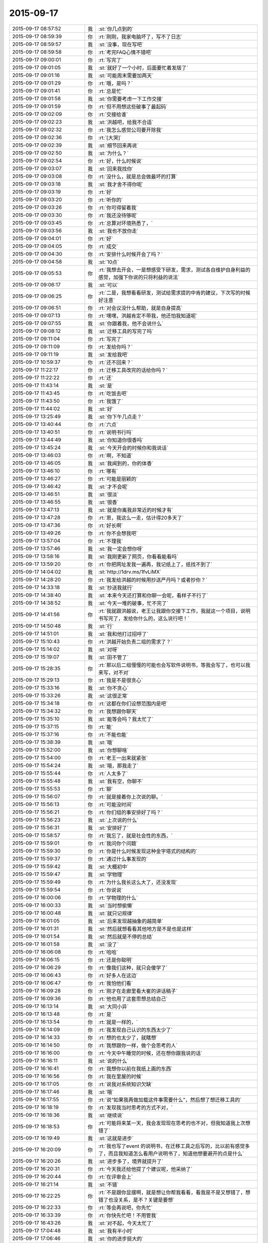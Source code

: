 2015-09-17
-------------

.. csv-table::
   :widths: 28, 1, 60

   2015-09-17 08:57:52,我,:st:`你几点到的`
   2015-09-17 08:59:39,你,:rt:`刚刚，我家电脑坏了，写不了日志`
   2015-09-17 08:59:57,我,:st:`没事，现在写吧`
   2015-09-17 08:59:58,你,:rt:`考完FAQ心情不错吧`
   2015-09-17 09:00:01,你,:rt:`写完了`
   2015-09-17 09:01:05,我,:st:`就好了一个小时，后面要忙着发版了`
   2015-09-17 09:01:16,我,:st:`可能周末需要加两天`
   2015-09-17 09:01:29,你,:rt:`哦，是吗？`
   2015-09-17 09:01:41,你,:rt:`总是忙`
   2015-09-17 09:01:58,我,:st:`你需要考虑一下工作交接`
   2015-09-17 09:01:59,你,:rt:`但不用想这些破事了最起码`
   2015-09-17 09:02:09,你,:rt:`交接给谁`
   2015-09-17 09:02:23,我,:st:`洪越吧，给我不合适`
   2015-09-17 09:02:32,你,:rt:`我怎么感觉公司要开除我`
   2015-09-17 09:02:36,你,:rt:`[大哭]`
   2015-09-17 09:02:39,我,:st:`细节回来再说`
   2015-09-17 09:02:50,我,:st:`为什么？`
   2015-09-17 09:02:54,你,:rt:`好，什么时候说`
   2015-09-17 09:03:07,我,:st:`回来我找你`
   2015-09-17 09:03:08,你,:rt:`没什么，就是总会做最坏的打算`
   2015-09-17 09:03:18,我,:st:`我才舍不得你呢`
   2015-09-17 09:03:19,你,:rt:`好`
   2015-09-17 09:03:20,你,:rt:`听你的`
   2015-09-17 09:03:26,你,:rt:`你可得留着我`
   2015-09-17 09:03:30,你,:rt:`我还没待够呢`
   2015-09-17 09:03:45,你,:rt:`总算对环境熟悉了，`
   2015-09-17 09:03:56,我,:st:`我也不放你走`
   2015-09-17 09:04:01,你,:rt:`好`
   2015-09-17 09:04:05,你,:rt:`成交`
   2015-09-17 09:04:30,你,:rt:`安排什么时候开会了吗？`
   2015-09-17 09:04:58,我,:st:`10点`
   2015-09-17 09:05:53,你,:rt:`我想去开会，一是想感受下研发，需求，测试各自维护自身利益的感觉，加强下你说的只将利益的说法`
   2015-09-17 09:06:17,我,:st:`可以`
   2015-09-17 09:06:25,你,:rt:`二是，我想看看研发，测试给需求提的中肯的建议，下次写的时候好注意`
   2015-09-17 09:06:51,你,:rt:`对会议没什么帮助，就是自身提高`
   2015-09-17 09:07:13,你,:rt:`嘿嘿，洪越肯定不带我，他还怕我知道呢`
   2015-09-17 09:07:55,我,:st:`你跟着我，他不会说什么`
   2015-09-17 09:08:12,我,:st:`迁移工具的写完了吗`
   2015-09-17 09:11:04,你,:rt:`写完了`
   2015-09-17 09:11:09,你,:rt:`发给你吗？`
   2015-09-17 09:11:19,我,:st:`发给我吧`
   2015-09-17 10:59:37,你,:rt:`还不回来？`
   2015-09-17 11:22:17,你,:rt:`迁移工具改完的话给你吗？`
   2015-09-17 11:22:22,你,:rt:`还`
   2015-09-17 11:43:14,我,:st:`是`
   2015-09-17 11:43:45,你,:rt:`吃饭去吧`
   2015-09-17 11:43:50,你,:rt:`我饿了`
   2015-09-17 11:44:02,我,:st:`好`
   2015-09-17 13:25:49,我,:st:`你下午几点走？`
   2015-09-17 13:40:44,你,:rt:`六点`
   2015-09-17 13:40:51,你,:rt:`说明书行吗`
   2015-09-17 13:44:49,我,:st:`你知道你很香吗`
   2015-09-17 13:45:24,我,:st:`今天开会的时候你和我说话`
   2015-09-17 13:46:03,你,:rt:`啊，不知道`
   2015-09-17 13:46:05,我,:st:`我闻到的，你的体香`
   2015-09-17 13:46:10,你,:rt:`哪有`
   2015-09-17 13:46:27,你,:rt:`可能是丽颖的`
   2015-09-17 13:46:42,我,:st:`才不会呢`
   2015-09-17 13:46:51,我,:st:`很淡`
   2015-09-17 13:46:55,我,:st:`很香`
   2015-09-17 13:47:13,我,:st:`就是你离我非常近的时候才有`
   2015-09-17 13:47:28,你,:rt:`恩，我这么一走，估计得20多天了`
   2015-09-17 13:47:36,你,:rt:`好长啊`
   2015-09-17 13:49:26,你,:rt:`你不会想我吧`
   2015-09-17 13:57:04,你,:rt:`不理我`
   2015-09-17 13:57:46,我,:st:`我一定会想你呀`
   2015-09-17 13:58:16,我,:st:`我刚更新了网页，你看看能看吗`
   2015-09-17 13:59:20,你,:rt:`你把网址发我一遍再，我记纸上了，纸找不到了`
   2015-09-17 14:04:02,我,:st:`http://1drv.ms/1fvLiMX`
   2015-09-17 14:28:20,你,:rt:`我发给洪越的时候用抄送严丹吗？或者抄你？`
   2015-09-17 14:33:18,我,:st:`抄送我就行`
   2015-09-17 14:38:40,我,:st:`本来今天还打算和你聊一会呢，看样子不行了`
   2015-09-17 14:38:52,我,:st:`今天一堆的破事，忙不完了`
   2015-09-17 14:41:56,你,:rt:`我就跟洪越说，老王让我跟你交接下工作，我就这一个项目，说明书写完了，发给你什么的，这么说行吧！`
   2015-09-17 14:50:48,我,:st:`行`
   2015-09-17 14:51:01,我,:st:`我和他打过招呼了`
   2015-09-17 15:10:43,你,:rt:`洪越开始负责二组的需求了？`
   2015-09-17 15:14:02,我,:st:`对呀`
   2015-09-17 15:19:07,我,:st:`田不管了`
   2015-09-17 15:28:35,你,:rt:`那以后二组慢慢的可能也会写软件说明书，等我会写了，也可以我来写，对不对`
   2015-09-17 15:29:13,你,:rt:`我是不是很贪心`
   2015-09-17 15:33:16,我,:st:`你不贪心`
   2015-09-17 15:33:26,我,:st:`这很正常`
   2015-09-17 15:34:18,你,:rt:`这都在你们设想范围内是吧`
   2015-09-17 15:34:32,你,:rt:`我想跟你聊天`
   2015-09-17 15:35:10,我,:st:`能等会吗？我太忙了`
   2015-09-17 15:37:15,你,:rt:`能`
   2015-09-17 15:37:16,你,:rt:`不能也能`
   2015-09-17 15:38:39,我,:st:`哦`
   2015-09-17 15:52:00,我,:st:`你想聊啥`
   2015-09-17 15:54:00,你,:rt:`老王一出来就紧张`
   2015-09-17 15:54:24,我,:st:`哦，那我走了`
   2015-09-17 15:55:44,你,:rt:`人太多了`
   2015-09-17 15:55:48,我,:st:`我有空，你聊不`
   2015-09-17 15:55:53,你,:rt:`聊`
   2015-09-17 15:56:07,你,:rt:`就是接着你上次说的聊。`
   2015-09-17 15:56:13,你,:rt:`可能没时间`
   2015-09-17 15:56:21,你,:rt:`你们组的事安排好了吗？`
   2015-09-17 15:56:23,我,:st:`上次说的什么`
   2015-09-17 15:56:31,我,:st:`安排好了`
   2015-09-17 15:58:57,你,:rt:`我忘了，就是社会性的东西，`
   2015-09-17 15:59:01,你,:rt:`我问你个问题`
   2015-09-17 15:59:30,你,:rt:`你是什么时候发现这种金字塔式的结构的`
   2015-09-17 15:59:37,你,:rt:`通过什么事发现的`
   2015-09-17 15:59:42,我,:st:`大概初中`
   2015-09-17 15:59:47,我,:st:`学物理`
   2015-09-17 15:59:49,你,:rt:`为什么我长这么大了，还没发现`
   2015-09-17 15:59:54,你,:rt:`你说说`
   2015-09-17 16:00:06,你,:rt:`学物理的什么`
   2015-09-17 16:00:33,我,:st:`当时想偷懒`
   2015-09-17 16:00:48,我,:st:`就只记规律`
   2015-09-17 16:01:05,我,:st:`后来发现越抽象的越简单`
   2015-09-17 16:01:31,我,:st:`然后就想看看其他地方是不是也是这样`
   2015-09-17 16:01:54,我,:st:`然后就是不停的总结`
   2015-09-17 16:01:58,我,:st:`没了`
   2015-09-17 16:06:08,你,:rt:`哈哈`
   2015-09-17 16:06:15,你,:rt:`还是你聪明`
   2015-09-17 16:06:29,你,:rt:`像我们这种，就只会傻学了`
   2015-09-17 16:06:43,你,:rt:`好多人在这边`
   2015-09-17 16:06:47,你,:rt:`我怕他们看`
   2015-09-17 16:09:28,你,:rt:`刚才在走廊里看大崔的讲话稿子`
   2015-09-17 16:09:36,你,:rt:`他也用了这套思想总结自己`
   2015-09-17 16:13:14,我,:st:`大同小异`
   2015-09-17 16:13:48,你,:rt:`是`
   2015-09-17 16:13:54,你,:rt:`就是一样的，`
   2015-09-17 16:14:09,你,:rt:`我发现自己认识的东西太少了`
   2015-09-17 16:14:33,你,:rt:`想的也太少了，就瞎想`
   2015-09-17 16:14:50,你,:rt:`我想跟你一样，做个会思考的人`
   2015-09-17 16:16:00,你,:rt:`今天中午睡觉的时候，还在想你跟我说的话`
   2015-09-17 16:16:11,我,:st:`说的什么`
   2015-09-17 16:16:41,你,:rt:`我想你以前在我纸上画的东西`
   2015-09-17 16:16:56,你,:rt:`我在里屋的时候`
   2015-09-17 16:17:05,你,:rt:`说我对系统知识欠缺`
   2015-09-17 16:17:46,我,:st:`哦`
   2015-09-17 16:17:55,你,:rt:`说“如果我再做加载这件事需要什么”，然后想了想迁移工具的`
   2015-09-17 16:18:19,你,:rt:`发现我当时思考的方式不对，`
   2015-09-17 16:18:36,我,:st:`继续说`
   2015-09-17 16:18:53,你,:rt:`可能将来某一天，我会发现现在思考的也不对，但我知道我上次想错了`
   2015-09-17 16:19:49,我,:st:`这就是进步`
   2015-09-17 16:20:09,你,:rt:`我也写了event 的说明书，在迁移工具之后写的，比以前有感觉多了，而且我知道怎么看用户说明书了，知道他想要避开的点是什么`
   2015-09-17 16:20:26,我,:st:`进步多了，境界就提升了`
   2015-09-17 16:20:31,你,:rt:`今天我还给他提了个建议呢，他采纳了`
   2015-09-17 16:20:44,你,:rt:`在评审会上`
   2015-09-17 16:21:14,我,:st:`不错`
   2015-09-17 16:22:25,你,:rt:`不是跟你显摆啊，就是想让你帮我看看，看我是不是又想错了，想错了也没关系，是不？关键是要想`
   2015-09-17 16:22:33,你,:rt:`等会再说吧，你先忙`
   2015-09-17 16:33:39,你,:rt:`你快先忙吧！不用管我`
   2015-09-17 16:43:26,我,:st:`对不起，今天太忙了`
   2015-09-17 17:04:48,我,:st:`我有半小时`
   2015-09-17 17:06:46,我,:st:`你的进步挺大的`
   2015-09-17 17:07:04,我,:st:`只是你经常会聚焦眼前`
   2015-09-17 17:07:29,你,:rt:`你忙吧`
   2015-09-17 17:07:33,你,:rt:`别搭理我了`
   2015-09-17 17:07:51,你,:rt:`所以我需要你提醒我`
   2015-09-17 17:09:18,我,:st:`我想告诉你的是：解决问题的方法是在更高一层，而要想提高一层，只理解一个领域是不够的`
   2015-09-17 17:10:18,我,:st:`所以我会给你讲很多与工作无关，和你的生活相关的`
   2015-09-17 17:10:27,我,:st:`就是想触发你的思考`
   2015-09-17 17:10:36,我,:st:`帮助你去抽象`
   2015-09-17 17:11:40,我,:st:`当你学会抽象了，你自己就可以解决很多问题了`
   2015-09-17 17:11:54,我,:st:`到时候写规格说明书对你来说就是小菜一碟`
   2015-09-17 17:12:12,我,:st:`很可能你就带团队了`
   2015-09-17 17:12:37,我,:st:`我只是希望能帮你尽快成长`
   2015-09-17 17:13:53,我,:st:`当然这也不是没有代价的，是需要你有付出的，而且有些付出不一定是你现在就能想得到`
   2015-09-17 17:16:27,你,:rt:`恩，明白，你说的很对，超级对`
   2015-09-17 17:17:18,你,:rt:`恩，谢谢你，王老师`
   2015-09-17 17:17:44,你,:rt:`你说的每一句话我都会好好记住`
   2015-09-17 17:17:51,你,:rt:`然后去体会`
   2015-09-17 17:18:59,你,:rt:`今天中午吃饭碰到杨总了，`
   2015-09-17 17:19:09,你,:rt:`跟他一起下电梯，闲聊了几句`
   2015-09-17 17:20:09,我,:st:`感觉怎么样`
   2015-09-17 17:20:28,我,:st:`我觉得你很怕他`
   2015-09-17 17:25:27,你,:rt:`我不熟的领导都差不多，刚开始最怕你了`
   2015-09-17 17:27:48,我,:st:`哈哈`
   2015-09-17 17:27:56,我,:st:`现在呢`
   2015-09-17 17:32:16,我,:st:`你该准备走了`
   2015-09-17 17:34:24,你,:rt:`现在跟你最亲了`
   2015-09-17 17:34:39,你,:rt:`我正点走，还得给你们发糖呢`
   2015-09-17 17:49:24,我,:st:`该有人走了`
   2015-09-17 17:56:59,你,:rt:`你今天来这屋的次数，比一个月还多`
   2015-09-17 18:13:25,我,:st:`是`
   2015-09-17 18:13:36,我,:st:`有工作，也有看你`
   2015-09-17 18:13:55,我,:st:`谢谢你`
   2015-09-17 18:14:04,我,:st:`恭喜你了`
   2015-09-17 18:21:13,你,:rt:`应该的，大家继续加油`